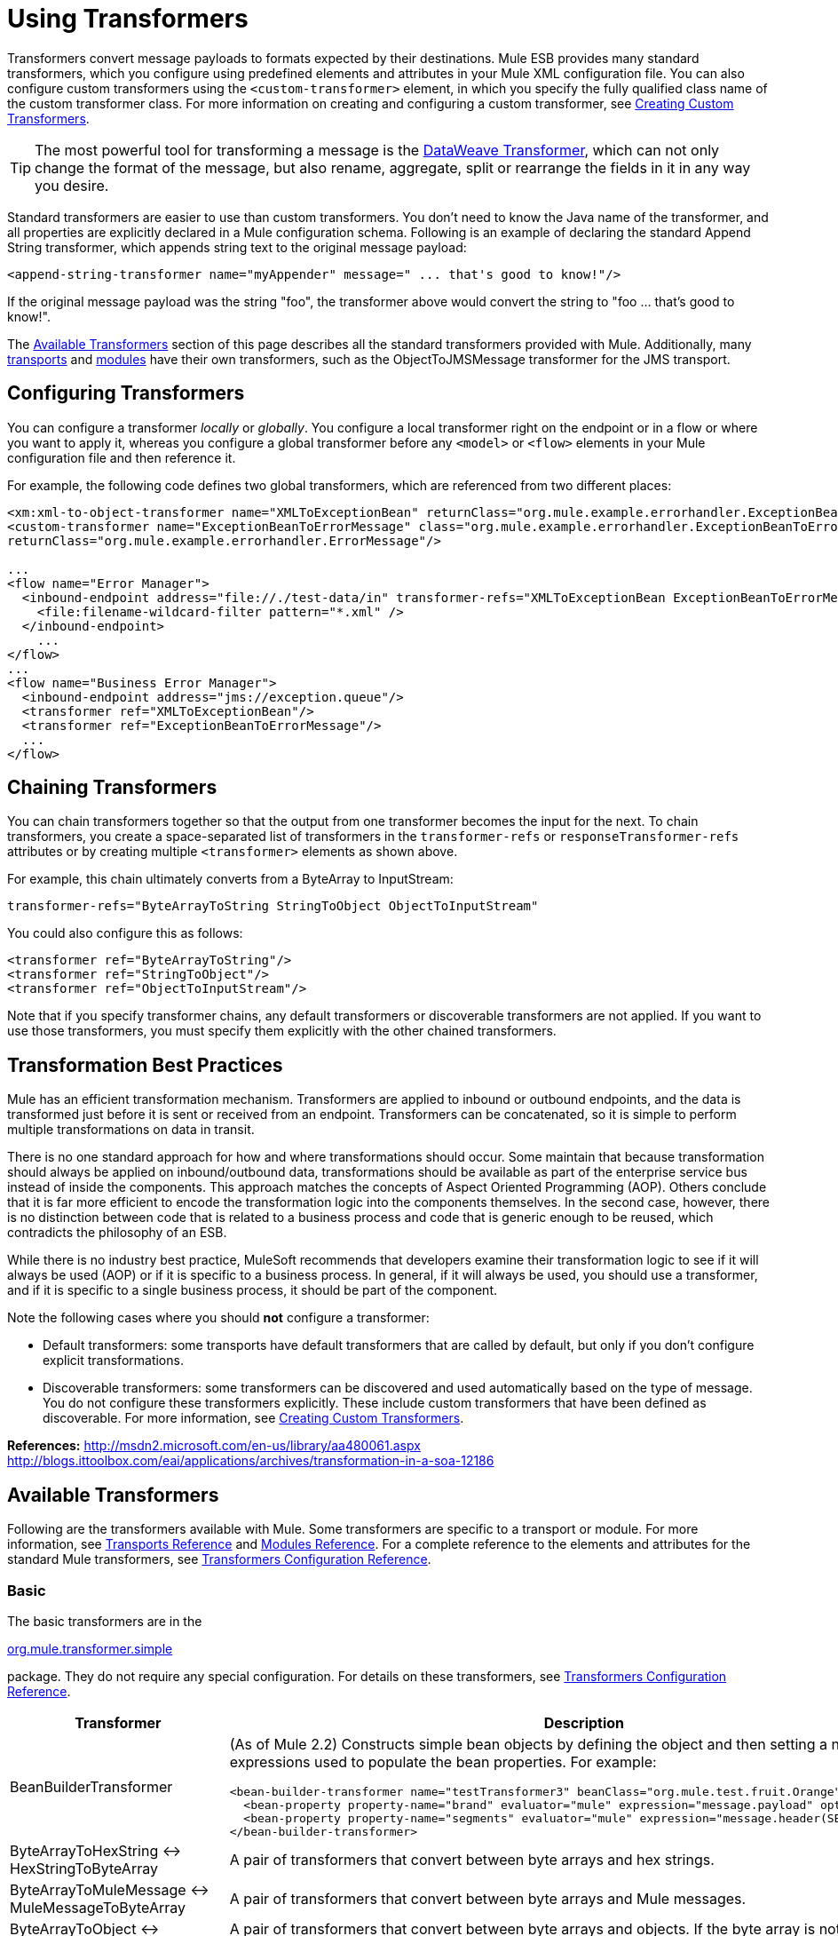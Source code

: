 = Using Transformers
:keywords: anypoint studio, studio, mule esb, transformers


Transformers convert message payloads to formats expected by their destinations. Mule ESB provides many standard transformers, which you configure using predefined elements and attributes in your Mule XML configuration file. You can also configure custom transformers using the `<custom-transformer>` element, in which you specify the fully qualified class name of the custom transformer class. For more information on creating and configuring a custom transformer, see link:/mule-user-guide/v/3.6/creating-custom-transformers[Creating Custom Transformers].

[TIP]
The most powerful tool for transforming a message is the link:/mule-user-guide/v/3.6/dataweave[DataWeave Transformer], which can not only change the format of the message, but also rename, aggregate, split or rearrange the fields in it in any way you desire.

Standard transformers are easier to use than custom transformers. You don't need to know the Java name of the transformer, and all properties are explicitly declared in a Mule configuration schema. Following is an example of declaring the standard Append String transformer, which appends string text to the original message payload:

[source,xml, linenums]
----
<append-string-transformer name="myAppender" message=" ... that's good to know!"/>
----

If the original message payload was the string "foo", the transformer above would convert the string to "foo ... that's good to know!".

The <<Available Transformers>> section of this page describes all the standard transformers provided with Mule. Additionally, many link:/mule-user-guide/v/3.6/transports-reference[transports] and link:/mule-user-guide/v/3.6/modules-reference[modules] have their own transformers, such as the ObjectToJMSMessage transformer for the JMS transport.

== Configuring Transformers

You can configure a transformer _locally_ or _globally_. You configure a local transformer right on the endpoint or in a flow or where you want to apply it, whereas you configure a global transformer before any `<model>` or `<flow>` elements in your Mule configuration file and then reference it.

For example, the following code defines two global transformers, which are referenced from two different places:

[source,xml, linenums]
----
<xm:xml-to-object-transformer name="XMLToExceptionBean" returnClass="org.mule.example.errorhandler.ExceptionBean"/>
<custom-transformer name="ExceptionBeanToErrorMessage" class="org.mule.example.errorhandler.ExceptionBeanToErrorMessage"
returnClass="org.mule.example.errorhandler.ErrorMessage"/>
 
...
<flow name="Error Manager">
  <inbound-endpoint address="file://./test-data/in" transformer-refs="XMLToExceptionBean ExceptionBeanToErrorMessage">
    <file:filename-wildcard-filter pattern="*.xml" />
  </inbound-endpoint>
    ...
</flow>
...
<flow name="Business Error Manager">
  <inbound-endpoint address="jms://exception.queue"/>
  <transformer ref="XMLToExceptionBean"/>
  <transformer ref="ExceptionBeanToErrorMessage"/>
  ...
</flow>
----

== Chaining Transformers

You can chain transformers together so that the output from one transformer becomes the input for the next. To chain transformers, you create a space-separated list of transformers in the `transformer-refs` or `responseTransformer-refs` attributes or by creating multiple `<transformer>` elements as shown above.

For example, this chain ultimately converts from a ByteArray to InputStream:

[source, code, linenums]
----
transformer-refs="ByteArrayToString StringToObject ObjectToInputStream"
----

You could also configure this as follows:

[source,xml, linenums]
----
<transformer ref="ByteArrayToString"/>
<transformer ref="StringToObject"/>
<transformer ref="ObjectToInputStream"/>
----

Note that if you specify transformer chains, any default transformers or discoverable transformers are not applied. If you want to use those transformers, you must specify them explicitly with the other chained transformers.

== Transformation Best Practices

Mule has an efficient transformation mechanism. Transformers are applied to inbound or outbound endpoints, and the data is transformed just before it is sent or received from an endpoint. Transformers can be concatenated, so it is simple to perform multiple transformations on data in transit.

There is no one standard approach for how and where transformations should occur. Some maintain that because transformation should always be applied on inbound/outbound data, transformations should be available as part of the enterprise service bus instead of inside the components. This approach matches the concepts of Aspect Oriented Programming (AOP). Others conclude that it is far more efficient to encode the transformation logic into the components themselves. In the second case, however, there is no distinction between code that is related to a business process and code that is generic enough to be reused, which contradicts the philosophy of an ESB.

While there is no industry best practice, MuleSoft recommends that developers examine their transformation logic to see if it will always be used (AOP) or if it is specific to a business process. In general, if it will always be used, you should use a transformer, and if it is specific to a single business process, it should be part of the component.

Note the following cases where you should *not* configure a transformer:

* Default transformers: some transports have default transformers that are called by default, but only if you don't configure explicit transformations.
* Discoverable transformers: some transformers can be discovered and used automatically based on the type of message. You do not configure these transformers explicitly. These include custom transformers that have been defined as discoverable. For more information, see link:/mule-user-guide/v/3.6/creating-custom-transformers[Creating Custom Transformers].

*References:* http://msdn2.microsoft.com/en-us/library/aa480061.aspx http://blogs.ittoolbox.com/eai/applications/archives/transformation-in-a-soa-12186

== Available Transformers

Following are the transformers available with Mule. Some transformers are specific to a transport or module. For more information, see link:/mule-user-guide/v/3.6/transports-reference[Transports Reference] and link:/mule-user-guide/v/3.6/modules-reference[Modules Reference]. For a complete reference to the elements and attributes for the standard Mule transformers, see link:/mule-user-guide/v/3.6/transformers-configuration-reference[Transformers Configuration Reference].

=== Basic

The basic transformers are in the

http://www.mulesoft.org/docs/site/current/apidocs/org/mule/transformer/simple/package-summary.html[org.mule.transformer.simple]

package. They do not require any special configuration. For details on these transformers, see link:/mule-user-guide/v/3.6/transformers-configuration-reference[Transformers Configuration Reference].

[%header,cols="2*"]
|===
|Transformer |Description
|BeanBuilderTransformer a|
(As of Mule 2.2) Constructs simple bean objects by defining the object and then setting a number of expressions used to populate the bean properties. For example:

[source,xml, linenums]
----
<bean-builder-transformer name="testTransformer3" beanClass="org.mule.test.fruit.Orange">
  <bean-property property-name="brand" evaluator="mule" expression="message.payload" optional="true"/>
  <bean-property property-name="segments" evaluator="mule" expression="message.header(SEGMENTS)"/>
</bean-builder-transformer>
----

|ByteArrayToHexString <-> +
 HexStringToByteArray |A pair of transformers that convert between byte arrays and hex strings.
|ByteArrayToMuleMessage <-> +
 MuleMessageToByteArray |A pair of transformers that convert between byte arrays and Mule messages.
|ByteArrayToObject <-> +
 ObjectToByteArray |A pair of transformers that convert between byte arrays and objects. If the byte array is not serialized, ByteArrayToObject returns a String created from the bytes as the returnType on the transformer.
|ByteArrayToSerializable <-> +
 SerializableToByteArray |A pair of transformers that serialize and deserialize objects.
|CombineCollectionsTransformer |Takes a payload which is a Collection of Collections and turns into a single List. For example, if the payload is a Collection which contains a Collection with elements A and B and another Collection with elements C and D, this will turn them into a single Collection with elements A, B, C and D.
|ExpressionTransformer |Evaluates one or more expressions on the current message and return the results as an Array. For details, see link:/mule-user-guide/v/3.6/mule-expression-language-mel[Mule Expression Language MEL].
|MessagePropertiesTransformer |A configurable message transformer that allows users to add, overwrite, and delete properties on the current message.
|ObjectArrayToString <-> +
 StringToObjectArray |A pair of transformers that convert between object arrays and strings. Use the configuration elements `<byte-array-to-string-transformer>` and `<string-to-byte-array-transformer>`.
|ObjectToInputStream |Converts serializable objects to an input stream but treats java.lang.String differently by converting to bytes using the String.getBytes() method.
|ObjectToOutputHandler |Converts a byte array into a String.
|ObjectToString |Returns human-readable output for various kinds of objects. Useful for debugging.
|StringAppendTransformer |Appends a string to an existing string.
|StringToObjectArray |Converts a string to an object array. Use the configuration element `<string-to-byte-array-transformer>`.
|===

=== XML

The XML transformers are in the

http://www.mulesoft.org/docs/site/current/apidocs/org/mule/module/xml/transformer/package-summary.html[org.mule.module.xml.transformer]

package. They provide the ability to transform between different XML formats, use XSLT, and convert to POJOs from XML. For information, see link:/mule-user-guide/v/3.6/xml-module-reference[XML Module Reference].

[%header,cols="2*"]
|===
|Transformer |Description
|link:/mule-user-guide/v/3.6/xmlobject-transformers[XmlToObject <-> ObjectToXml] |Converts XML to a Java object and back again using http://xstream.codehaus.org[XStream].
|link:/mule-user-guide/v/3.6/jaxb-transformers[JAXB XmlToObject <-> JAXB ObjectToXml] |Converts XML to a Java object and back again using the http://java.sun.com/developer/technicalArticles/WebServices/jaxb/[JAXB] binding framework (ships with JDK6)
|link:/mule-user-guide/v/3.6/xslt-transformer[XSLT] |Transforms XML payloads using XSLT.
|link:/mule-user-guide/v/3.6/xquery-transformer[XQuery] |Transforms XML payloads using http://en.wikipedia.org/wiki/XQuery[XQuery].
|link:/mule-user-guide/v/3.6/domtoxml-transformer[DomToXml <-> XmlToDom] |Converts DOM objects to XML and back again.
|link:/mule-user-guide/v/3.6/xmltoxmlstreamreader-transformer[XmlToXMLStreamReader] |Converts XML from a message payload to a StAX XMLStreamReader.
|link:/mule-user-guide/v/3.6/xpath-extractor-transformer[XPath Extractor] |Queries and extracts object graphs using XPath expressions using JAXP.
|link:/mule-user-guide/v/3.6/jxpath-extractor-transformer[JXPath Extractor] |Queries and extracts object graphs using XPath expressions using JXPath.
|link:/mule-user-guide/v/3.6/xmlprettyprinter-transformer[XmlPrettyPrinter] |Allows you to output the XML with controlled formatting, including trimming white space and specifying the indent.
|===

=== JSON

The JSON transformers are in the

http://www.mulesoft.org/docs/site/current/apidocs/org/mule/module/json/transformers/package-summary.html[org.mule.module.json.transformers]

package. They provide the ability to work with JSON documents and bind them automatically to Java objects. For information, see link:/mule-user-guide/v/3.6/native-support-for-json[Native Support for JSON].

=== Scripting

The link:/mule-user-guide/v/3.6/scripting-module-reference[Scripting] transformer transforms objects using scripting, such as JavaScript or http://groovy.codehaus.org[Groovy] scripts. This transformer is in the

http://www.mulesoft.org/docs/site/current/apidocs/org/mule/module/scripting/transformer/package-summary.html[org.mule.module.scripting.transformer]

package.

=== Encryption

The encryption transformers are in the

http://www.mulesoft.org/docs/site/current/apidocs/org/mule/transformer/encryption/package-summary.html[org.mule.transformer.encryption]

package.

[%header,cols="2*"]
|===
|Transformer |Description
|link:/mule-user-guide/v/3.6/transformers-configuration-reference[Encryption <-> Decryption] |A pair of transformers that use a configured EncryptionStrategy implementation to encrypt and decrypt data.
|===

=== Compression

The compression transformers are in the

http://www.mulesoft.org/docs/site/current/apidocs/org/mule/transformer/compression/package-summary.html[org.mule.transformer.compression]

package. They do not require any special configuration.

[%header,cols="2*"]
|===
|Transformer |Description
|link:/mule-user-guide/v/3.6/transformers-configuration-reference[GZipCompressTransformer <-> GZipUncompressTransformer] |A pair of transformers that compress and uncompress data.
|===

=== Encoding

The encoding transformers are in the

http://www.mulesoft.org/docs/site/current/apidocs/org/mule/transformer/codec/package-summary.html[org.mule.transformer.codec]

package. They do not require any special configuration.

[%header,cols="2*"]
|===
|Transformer |Description
|link:/mule-user-guide/v/3.6/transformers-configuration-reference[Base64Encoder <-> Base64Decoder] |A pair of transformers that convert to and from Base 64 encoding.
|link:/mule-user-guide/v/3.6/transformers-configuration-reference[XMLEntityEncoder <-> XMLEntityDecoder] |A pair of transformers that convert to and from XML entity encoding.
|===

=== Email

The Email transport provides several transformers for converting from email to string, object to MIME, and more. For details, see link:/mule-user-guide/v/3.6/email-transport-reference[Email Transport Reference].

=== File

The File transport provides transformers for converting from a file to a byte array (byte[]) or a string. For details, see link:/mule-user-guide/v/3.6/file-transport-reference[File Transport Reference].

=== HTTP

The HTTP connector provides several transformers for converting an HTTP response to a Mule message, map or string, and for converting a message to an HTTP request or response. For details, see link:/mule-user-guide/v/3.6/http-connector[HTTP Connector].

=== JDBC +
_*Enterprise*_

The Mule Enterprise version of the JDBC transport provides transformers for moving CSV and XML data from files to databases and back. For details, see link:/mule-user-guide/v/3.6/jdbc-transport-reference[JDBC Transport Reference].

=== JMS

The link:/mule-user-guide/v/3.6/jms-transport-reference[JMS Transport Reference] and link:/mule-user-guide/v/3.6/mule-wmq-transport-reference[Mule WMQ Transport Reference] (enterprise only) both provide transformers for converting between JMS messages and several different data types.

=== Strings and Byte Arrays

The link:/mule-user-guide/v/3.6/multicast-transport-reference[Multicast Transport Reference] and link:/mule-user-guide/v/3.6/tcp-transport-reference[TCP Transport Reference] both provide transformers that convert between byte arrays and strings.

=== XMPP

The XMPP transport provides transformers for converting between XMPP packets and strings. For details, see link:/mule-user-guide/v/3.6/xmpp-transport-reference[XMPP Transport Reference].

=== Custom

Mule supports the ability to build link:/mule-user-guide/v/3.6/creating-custom-transformers[Custom Transformer]. Build custom transformers to meet specific data conversion needs in your application.

== Common Attributes

Following are the attributes that are common to all transformers.

=== returnClass

This specifies the name of the Java class that the transformer returns.

=== ignoreBadInput

If set to true, the transformer will ignore any data that it does not know how to transform, but any transformers following it in the current chain will be called. If set to false, the transformer will also ignore any data that it does not know how to transform, but no further transformations will take place.

=== mimeType

This mime type will be set on all messages that this transformer produces.

=== encoding

This encoding will be set on all messages that this transformer produces.
